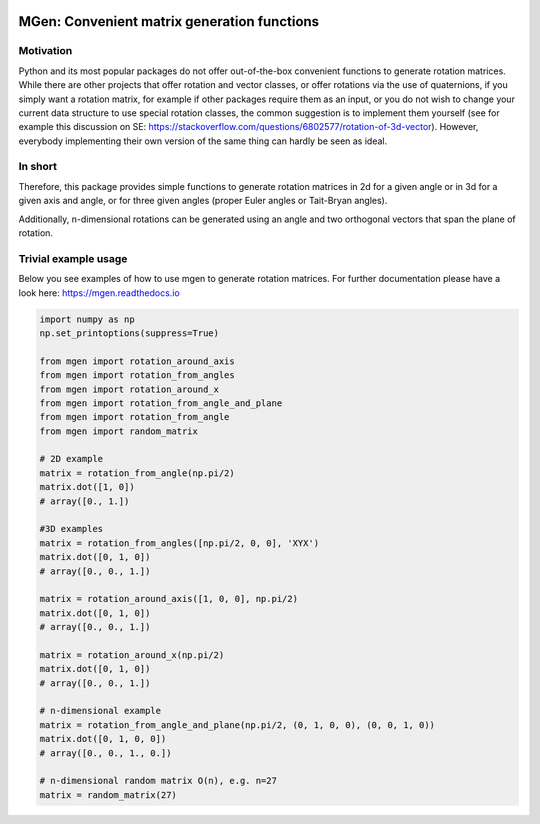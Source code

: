 |test| |coverage| |documentation| |pypi| |license| |codacy|

.. |test| image:: https://travis-ci.org/NOhs/mgen.svg?branch=master
    :target: https://travis-ci.org/NOhs/mgen
.. |coverage| image:: https://coveralls.io/repos/github/NOhs/mgen/badge.svg
    :target: https://coveralls.io/github/NOhs/mgen
.. |documentation| image:: https://readthedocs.org/projects/mgen/badge/?version=latest
    :target: http://mgen.readthedocs.io/en/latest/?badge=latest
    :alt: Documentation Status
.. |pypi| image:: https://badge.fury.io/py/mgen.svg
    :target: https://badge.fury.io/py/mgen

.. |license| image:: https://img.shields.io/badge/License-BSD%203--Clause-blue.svg
    :target: https://opensource.org/licenses/BSD-3-Clause
    
.. |codacy| image:: https://api.codacy.com/project/badge/Grade/ab622cde22a24af4b9bcb62a49002936    
    :target: https://www.codacy.com/app/NOhs/mgen?utm_source=github.com&amp;utm_medium=referral&amp;utm_content=NOhs/mgen&amp;utm_campaign=Badge_Grade

MGen: Convenient matrix generation functions
============================================

Motivation
----------
Python and its most popular packages do not offer out-of-the-box convenient
functions to generate rotation matrices. While there are other projects
that offer rotation and vector classes, or offer rotations via the use of quaternions,
if you simply want a rotation matrix, for example if other packages require them
as an input, or you do not wish to change your current data structure to use
special rotation classes, the common suggestion is to implement them yourself
(see for example this discussion on SE:
https://stackoverflow.com/questions/6802577/rotation-of-3d-vector). However,
everybody implementing their own version of the same thing can hardly be seen as
ideal.

In short
--------
Therefore, this package provides simple functions to generate rotation matrices
in 2d for a given angle or in 3d for a given axis and angle, or for three given
angles (proper Euler angles or Tait-Bryan angles).

Additionally, n-dimensional rotations can be generated using an angle and two
orthogonal vectors that span the plane of rotation.

Trivial example usage
----------------------
Below you see examples of how to use mgen to generate rotation matrices. For further
documentation please have a look here: https://mgen.readthedocs.io

.. code:: python

    import numpy as np
    np.set_printoptions(suppress=True)

    from mgen import rotation_around_axis
    from mgen import rotation_from_angles
    from mgen import rotation_around_x
    from mgen import rotation_from_angle_and_plane
    from mgen import rotation_from_angle
    from mgen import random_matrix

    # 2D example
    matrix = rotation_from_angle(np.pi/2)
    matrix.dot([1, 0])
    # array([0., 1.])

    #3D examples
    matrix = rotation_from_angles([np.pi/2, 0, 0], 'XYX')
    matrix.dot([0, 1, 0])
    # array([0., 0., 1.])

    matrix = rotation_around_axis([1, 0, 0], np.pi/2)
    matrix.dot([0, 1, 0])
    # array([0., 0., 1.])

    matrix = rotation_around_x(np.pi/2)
    matrix.dot([0, 1, 0])
    # array([0., 0., 1.])

    # n-dimensional example
    matrix = rotation_from_angle_and_plane(np.pi/2, (0, 1, 0, 0), (0, 0, 1, 0))
    matrix.dot([0, 1, 0, 0])
    # array([0., 0., 1., 0.])

    # n-dimensional random matrix O(n), e.g. n=27
    matrix = random_matrix(27)
